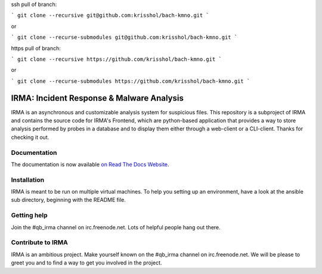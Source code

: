 ssh pull of branch:  

```
git clone --recursive git@github.com:krisshol/bach-kmno.git
```

or

```
git clone --recurse-submodules git@github.com:krisshol/bach-kmno.git
```

https pull of branch:

```
git clone --recursive https://github.com/krisshol/bach-kmno.git
```

or

```
git clone --recurse-submodules https://github.com/krisshol/bach-kmno.git
```

IRMA: Incident Response & Malware Analysis
------------------------------------------

|docs| |cover|


IRMA is an asynchronous and customizable analysis system for suspicious files.
This repository is a subproject of IRMA and contains the source code for IRMA's
Frontend, which are python-based application that provides a way to store
analysis performed by probes in a database and to display them either through a
web-client or a CLI-client. Thanks for checking it out.

Documentation
`````````````

The documentation is now available `on Read The Docs Website`_.


Installation
````````````

IRMA is meant to be run on multiple virtual machines. To help you setting up an
environment, have a look at the ansible sub directory, beginning with the README file.


Getting help
````````````

Join the #qb_irma channel on irc.freenode.net. Lots of helpful people hang out there.


Contribute to IRMA
``````````````````

IRMA is an ambitious project. Make yourself known on the #qb_irma channel on
irc.freenode.net. We will be please to greet you and to find a way to get you
involved in the project.


.. |docs| image:: https://readthedocs.org/projects/irma/badge/
    :alt: Documentation Status
    :scale: 100%
    :target: https://irma.readthedocs.org
.. |cover| image:: /../badges/master/coverage.svg
    :alt: Code coverage
    :scale: 100%
.. _on Read The Docs Website: https://irma.readthedocs.org
